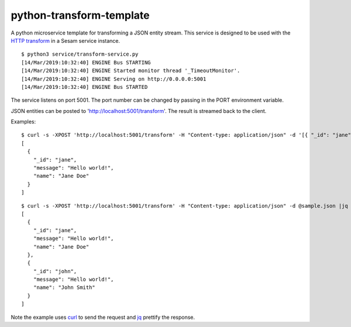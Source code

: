 =========================
python-transform-template
=========================

A python microservice template for transforming a JSON entity stream. This service is designed to be used with the `HTTP transform <https://docs.sesam.io/configuration.html#the-http-transform>`_ in a Sesam service instance.

::

  $ python3 service/transform-service.py
  [14/Mar/2019:10:32:40] ENGINE Bus STARTING
  [14/Mar/2019:10:32:40] ENGINE Started monitor thread '_TimeoutMonitor'.
  [14/Mar/2019:10:32:40] ENGINE Serving on http://0.0.0.0:5001
  [14/Mar/2019:10:32:40] ENGINE Bus STARTED

The service listens on port 5001. The port number can be changed by passing in the PORT environment variable.

JSON entities can be posted to 'http://localhost:5001/transform'. The result is streamed back to the client.


Examples:

::

   $ curl -s -XPOST 'http://localhost:5001/transform' -H "Content-type: application/json" -d '[{ "_id": "jane", "name": "Jane Doe" }]' | jq -S .
   [
     {
       "_id": "jane",
       "message": "Hello world!",
       "name": "Jane Doe"
     }
   ]

::

   $ curl -s -XPOST 'http://localhost:5001/transform' -H "Content-type: application/json" -d @sample.json |jq -S .
   [
     {
       "_id": "jane",
       "message": "Hello world!",
       "name": "Jane Doe"
     },
     {
       "_id": "john",
       "message": "Hello world!",
       "name": "John Smith"
     }
   ]

Note the example uses `curl <https://curl.haxx.se/>`_ to send the request and `jq <https://stedolan.github.io/jq/>`_ prettify the response.
